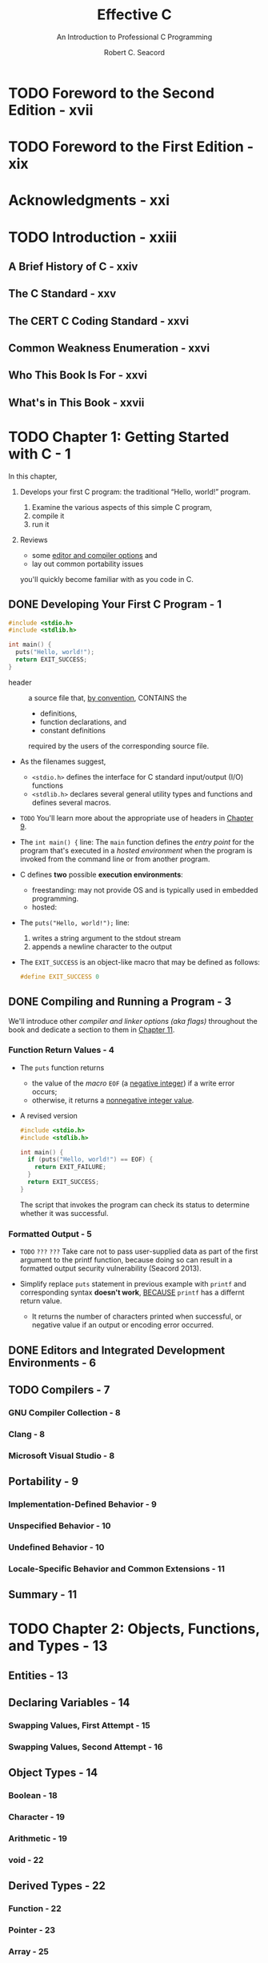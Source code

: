 #+TITLE: Effective C
#+SUBTITLE: An Introduction to Professional C Programming
#+COMMENT: Updated to Cover C23
#+VERSION: 2nd
#+AUTHOR: Robert C. Seacord
#+STARTUP: entitiesprety
#+STARTUP: indent
#+STARTUP: overview

* TODO Foreword to the Second Edition - xvii
* TODO Foreword to the First Edition - xix
* Acknowledgments - xxi
* TODO Introduction - xxiii
** A Brief History of C - xxiv
** The C Standard - xxv
** The CERT C Coding Standard - xxvi
** Common Weakness Enumeration - xxvi
** Who This Book Is For - xxvi
** What's in This Book - xxvii

* TODO Chapter 1: Getting Started with C - 1
In this chapter,
1. Develops your first C program:
   the traditional “Hello, world!” program.

   1) Examine the various aspects of this simple C program,
   2) compile it
   3) run it

2. Reviews
   - some _editor and compiler options_ and
   - lay out common portability issues
   you'll quickly become familiar with as you code in C.

** DONE Developing Your First C Program - 1
CLOSED: [2024-12-21 Sat 15:08]
#+FILE_NAME: hello.c
#+begin_src c
  #include <stdio.h>
  #include <stdlib.h>

  int main() {
    puts("Hello, world!");
    return EXIT_SUCCESS;
  }
#+end_src

- header :: a source file that, _by convention_, CONTAINS the
  * definitions,
  * function declarations, and
  * constant definitions
  required by the users of the corresponding source file.

- As the filenames suggest,
  * ~<stdio.h>~ defines the interface for C standard input/output (I/O)
    functions
  * ~<stdlib.h>~ declares several general utility types and functions and
    defines several macros.

- =TODO= You'll learn more about the appropriate use of headers in _Chapter 9_.

- The ~int main() {~ line:
  The ~main~ function defines the /entry point/ for the program that's executed
  in a /hosted environment/ when the program is invoked from the command line or
  from another program.

- C defines *two* possible *execution environments*:
  * freestanding: may not provide OS and is typically used in embedded programming.
  * hosted:

- The ~puts("Hello, world!");~ line:
  1. writes a string argument to the stdout stream
  2. appends a newline character to the output

- The ~EXIT_SUCCESS~ is an object-like macro that may be defined as follows:
  #+begin_src c
    #define EXIT_SUCCESS 0
  #+end_src

** DONE Compiling and Running a Program - 3
CLOSED: [2024-12-21 Sat 15:09]
We'll introduce other /compiler and linker options (aka flags)/ throughout the
book and dedicate a section to them in _Chapter 11_.

*** Function Return Values - 4
- The ~puts~ function returns
  * the value of the /macro/ ~EOF~ (a _negative integer_) if a write error occurs;
  * otherwise, it returns a _nonnegative integer value_.

- A revised version
  #+begin_src c
    #include <stdio.h>
    #include <stdlib.h>

    int main() {
      if (puts("Hello, world!") == EOF) {
        return EXIT_FAILURE;
      }
      return EXIT_SUCCESS;
    }
  #+end_src
  The script that invokes the program can check its status to determine whether
  it was successful.

*** Formatted Output - 5
- =TODO= =???= =???=
  Take care not to pass user-supplied data as part of the first argument to the
  printf function, because doing so can result in a formatted output security
  vulnerability (Seacord 2013).

- Simplify replace ~puts~ statement in previous example with ~printf~ and
  corresponding syntax *doesn't work*,
  _BECAUSE_
  ~printf~ has a differnt return value.
  * It returns the number of characters printed when successful, or negative
    value if an output or encoding error occurred.

** DONE Editors and Integrated Development Environments - 6
CLOSED: [2024-12-21 Sat 15:11]
** TODO Compilers - 7
*** GNU Compiler Collection - 8
*** Clang - 8
*** Microsoft Visual Studio - 8

** Portability - 9
*** Implementation-Defined Behavior - 9
*** Unspecified Behavior - 10
*** Undefined Behavior - 10
*** Locale-Specific Behavior and Common Extensions - 11

** Summary - 11

* TODO Chapter 2: Objects, Functions, and Types - 13
** Entities - 13
** Declaring Variables - 14
*** Swapping Values, First Attempt - 15
*** Swapping Values, Second Attempt - 16

** Object Types - 14
*** Boolean - 18
*** Character - 19
*** Arithmetic - 19
*** void - 22

** Derived Types - 22
*** Function - 22
*** Pointer - 23
*** Array - 25
*** Structure - 27
*** Union - 28

** Tags - 14
** Type Qualifiers - 14
*** const - 32
*** volatile - 32
*** restrict - 33

** Scope - 14
** Storage Duration - 14
** Storage Class - 14
*** ~static~ - 36
*** ~extern~ - 37
*** ~thread_local~ - 37
*** ~consexpr~ - 37
*** ~register~ - 38
*** ~typedef~ - 38
*** ~auto~ - 38

** ~typeof~ Operators - 39
** Alignment - 41
** Variably Modified Types - 42
** Attributes - 44
** Summary - 45

* TODO Chapter 3: Arithmetic Types - 47
** Integers - 48
*** Padding, Width, and Precision - 48
*** Integer Ranges - 48
*** Integer Declarations - 49
*** Unsigned Integers - 49
**** Representation - 49
**** Wraparound - 50

*** Signed Integers - 52
**** Representation - 52
**** Integer Overflow - 54

*** Bit-Precise Integer Types - 56
*** Integer Constants - 57

** Floating-Point Representation - 59
** Arithmetic Conversion - 64
*** Arithmetic Conversion Rank - 65
*** Integer Promotions - 66
*** Usual Arithmetic Conversions - 67
*** An Example of Implicit Conversion - 69
*** Safe Conversions - 70
**** Integer Conversions - 70
**** Integer-Type to Floating-Type Conversions - 71
**** Floating-Type to Integer-Type Conversions - 71
**** Floating-Type Demotions - 71

** Summary - 72

* TODO Chapter 4: Expressions and Operators - 73
** Simple Assignment - 74
** Evaluations - 75
** Function Invocation - 76
** Increment and Decrement Operators - 77
** Operator Precedence and Associativity - 78
** Order of Evaluation - 80
*** Unsequenced and Indeterminately Sequenced Evaluations - 81
*** Sequence Points - 81

** ~sizeof~ Operator - 82
** Arithmetic Operators - 83
*** Unary + and - 83
*** Logical Negation - 83
*** Additive - 83
*** Multiplicative - 84

** Bitwise Operators - 85
*** Complement - 85
*** Shift - 86
*** Bitwise AND - 87
*** Bitwise Exclusive OR - 88
*** Bitwise Inclusive OR - 88

** Logical Operators - 89
** Cast Operators - 90
** Conditional Operators - 91
** ~alignof~ Operator - 92
** Relational Operators - 93
** Compound Assignment Operators - 93
** Comma Operator - 94
** Pointer Arithmetic - 94
** Summary - 96

* TODO Chapter 5: Control Flow - 97
** Expression Statements - 97
** Compound Statements - 98
** Selection Statements - 99
*** if - 99
*** switch - 102

** Iteration Statements - 105
*** while - 105
*** do...while - 106
*** for - 107

** Jump Statements - 109
*** goto - 109
*** continue - 111
*** break - 111
*** return - 112

** Summary - 113

* TODO Chapter 6: Dynamically Allocated Memory - 115
** Storage Duration - 116
*** The Heap and Memory Managers - 116
*** When to Use Dynamically Allocated Memory - 117

** Memory Management - 117
*** malloc - 118
*** Allocating Memory Without Declaring a Type - 118
*** Reading Uninitialized Memory - 119
*** aligned_alloc - 120
*** calloc - 120
*** realloc - 121
*** Avoiding Memory Leaks - 121
*** Calling realloc with a Null Pointer - 122
*** reallocarray - 123
*** free - 123
*** free_sized - 124
*** free_aligned_sized - 124
*** Dealing with Dangling Pointers - 125
*** Setting the Pointer to Null - 126

** Memory States - 126
** Flexible Array Members - 127
** Other Dynamically Allocated Storage - 128
*** alloca - 128
*** Variable-Length Arrays - 129

** Debugging Allocated Storage Problems
*** dmalloc - 132
*** Safety-Critical Systems - 134

** Summary - 135

* TODO Chapter 7: Characters and Strings - 137
** Characters - 138
*** ASCII - 138
*** Unicode - 138
*** Source and Execution Character Sets - 140
*** Data Types - 140
**** char - 140
**** int - 141
**** wchar_t - 141
**** char16_t and char32_t - 142

*** Character Constants - 142
*** Escape Sequences - 143
*** Linux - 144
*** Windows - 145
**** The main and wmain Entry Points - 145
**** Narrow vs. Wide Characters - 146

*** Character Conversion - 146
**** C Standard Library - 147
**** libiconv - 149
**** Win32 Conversion APIs - 149

** Strings - 149
** String Literals - 150
** String-Handling Functions - 152
*** ~<string.h>~ and ~<wchar.h>~ - 152
**** Size and Length - 153
**** ~strcpy~ - 155
**** Argument Checking - 156
**** ~memcpy~ - 157
**** ~memccpy~ - 157
**** ~memset~, ~memset_s~, and ~memset_explicit~ - 159
**** ~gets~ - 160

*** Annex K Bounds-Checking Interfaces - 161
**** ~gets_s~ - 161
**** ~strcpy_s~ - 162
**** Runtime Constraints - 163

*** POSIX - 163
*** Microsoft - 165

** Summary - 165

* TODO Chapter 8: Input/Output - 167
** Standard I/O Streams - 168
*** Error and End-of-File Indicators - 168
*** Stream Buffering - 169
*** Predefined Streams - 170
*** Stream Orientation - 171
*** Text and Binary Streams - 172

** Opening and Creating Files - 172
*** fopen - 172
*** open - 174

** Closing Files - 176
*** fclose - 176
*** close - 177

** Reading and Writing Characters and Lines - 177
** Stream Flushing - 180
** Setting the Position in a File - 180
** Removing and Renaming Files - 183
** Using Temporary Files - 184
** Reading Formatted Text Streams - 184
** Reading from and Writing to Binary Streams - 188
** Endian - 191
** Summary - 192

* TODO Chapter 9: Preprocessor - 195
** The Compilation Process - 196
** File Inclusion - 197
** Conditional Inclusion - 198
*** Generating Diagnostics - 200
*** Using Header Guards - 201

** Macro Definitions - 202
*** Macro Replacement - 205
*** Type-Generic Macros - 207
*** Embedded Binary Resources - 209
*** Predefined Macros - 210

** Summary - 211

* TODO Chapter 10: Program Structure - 213
** Principles of Componentization - 213
*** Coupling and Cohesion - 214
*** Code Reuse - 215
*** Data Abstractions - 215
*** Opaque Types - 217

** Executables - 218
** Linkage - 219
** Structuring a Simple Program - 221
** Building the Code - 225
** Summary - 227

* TODO Chapter 11: Debugging, Testing, and Analysis - 229
** Assertions - 230
*** Static Assertions - 230
*** Runtime Assertions - 232

** Compiler Settings and Flags - 229
*** GCC and Clang Flags - 235
**** ~-glevel~ - 236
**** ~-Wall~ and ~-Wextri~ - 237
**** ~-Wconversion~ - 238
**** ~-Werror~ - 238
**** ~-std=~ - 238
**** ~-pedantic~ - 238
**** ~-D_FORTIFY_SOURCE=2~ - 239
**** ~-fpie -Wl~, ~-pie~, and ~-fpic -shared~ - 239
**** ~-Wl~, ~-z~, ~noexecstack~ - 239
**** ~-fstack-protector-strong~ - 240

*** Visual C++ Options - 240
**** ~/guard:cf~ - 240
**** ~/analyze~ - 241
**** ~/sdl~ - 241
**** ~/permissive-~ - 241
**** ~/std:clatest~ - 241

** Debugging - 241
** Unit Testing - 245
** Static Analysis - 251
** Dynamic Analysis - 252
** AddressSanitizer - 253
*** Running the Tests - 254
*** Instrumenting the Code - 254
*** Running the Instrumented Tests - 255

** Summary - 257
** Future Directions - 257

* TODO Appendix: The Fifth Edition of the C Standard (C23) - 259
** Attributes - 259
** Keywords - 260
** Integer Constant Expressions - 260
** Enumeration Types - 261
** Type Inference - 261
** ~typeof~ Operators - 262
*** K&R C Functions - 262
*** Preprocessor - 262
*** Integer Types and Representations - 263

** unreachable Function-Like Macro - 264
** Bit and Byte Utilities - 264
** IEEE Floating-Point Support - 265

* References - 267
* Index - 271
